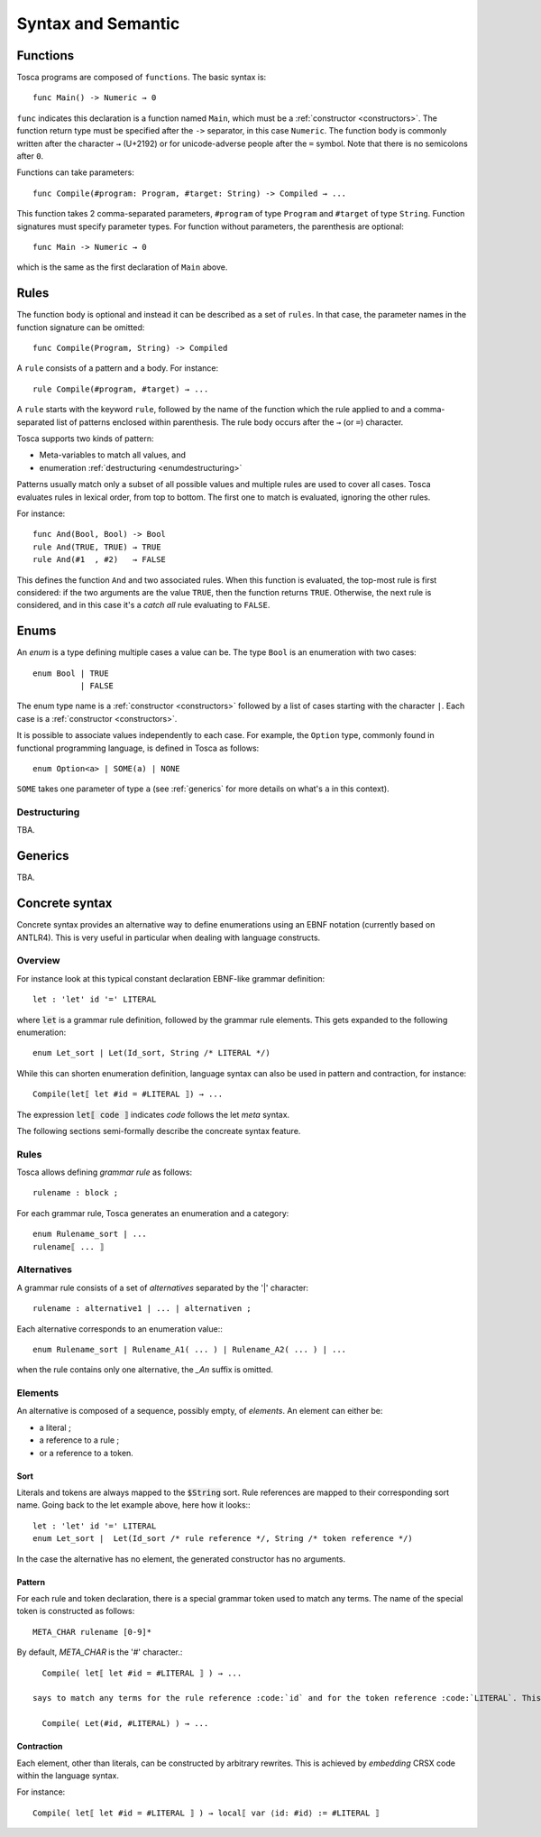 Syntax and Semantic
*******************

Functions
=========

Tosca programs are composed of ``functions``. The basic syntax is::

  func Main() -> Numeric → 0

``func`` indicates this declaration is a function named ``Main``, which must be a :ref:`constructor <constructors>`.
The function return type must be specified after the ``->`` separator, in this case ``Numeric``. The function body
is commonly written after the character ``→`` (U+2192) or for unicode-adverse people after the ``=`` symbol.
Note that there is no semicolons after ``0``.

Functions can take parameters::

  func Compile(#program: Program, #target: String) -> Compiled → ...

This function takes 2 comma-separated parameters, ``#program`` of type ``Program`` and ``#target`` of type ``String``.
Function signatures must specify parameter types. For function without parameters, the parenthesis are optional::

  func Main -> Numeric → 0

which is the same as the first declaration of ``Main`` above.

Rules
=====

The function body is optional and instead it can be described as a set of ``rules``. In that case, the parameter names in the
function signature can be omitted::

  func Compile(Program, String) -> Compiled

A ``rule`` consists of a pattern and a body. For instance::

  rule Compile(#program, #target) → ...

A ``rule`` starts with the keyword ``rule``, followed by the name of the function which the rule applied to and a comma-separated
list of patterns enclosed within parenthesis. The rule body occurs after the ``→`` (or ``=``) character.

Tosca supports two kinds of pattern:

* Meta-variables to match all values, and
* enumeration :ref:`destructuring <enumdestructuring>`

Patterns usually match only a subset of all possible values and multiple rules are used to cover all cases. Tosca evaluates rules
in lexical order, from top to bottom. The first one to match is evaluated, ignoring the other rules.

For instance::

  func And(Bool, Bool) -> Bool
  rule And(TRUE, TRUE) → TRUE
  rule And(#1  , #2)   → FALSE

This defines the function ``And`` and two associated rules. When this function is evaluated, the top-most rule is first considered:
if the two arguments are the value ``TRUE``, then the function returns ``TRUE``. Otherwise, the next rule is considered, and in
this case it's a *catch all* rule evaluating to ``FALSE``.

Enums
=====

An `enum` is a type defining multiple cases a value can be. The type ``Bool`` is an enumeration with two cases::

  enum Bool | TRUE
            | FALSE

The enum type name is a :ref:`constructor <constructors>` followed by a list of cases starting with the character ``|``.
Each case is a :ref:`constructor <constructors>`.

It is possible to associate values independently to each case. For example, the ``Option`` type, commonly found in functional programming language,
is defined in Tosca as follows::

  enum Option<a> | SOME(a) | NONE

``SOME`` takes one parameter of type ``a`` (see :ref:`generics` for more details on what's ``a`` in this context).


.. _enumdestructuring:

Destructuring
-------------

TBA.

.. _generics:

Generics
========

TBA.

.. _concrete-syntax:


Concrete syntax
===============

Concrete syntax provides an alternative way to define enumerations using an EBNF notation (currently based on ANTLR4).
This is very useful in particular when dealing with language constructs.

Overview
--------

For instance look at this typical constant declaration EBNF-like grammar definition::

   let : 'let' id '=' LITERAL

where :code:`let` is a grammar rule definition, followed by the grammar rule elements. This gets expanded to the following enumeration::

   enum Let_sort | Let(Id_sort, String /* LITERAL */)

While this can shorten enumeration definition, language syntax can also be used in pattern and contraction, for instance::

   Compile(let⟦ let #id = #LITERAL ⟧) → ...

The expression :code:`let⟦ code ⟧` indicates *code* follows the let *meta* syntax.

The following sections semi-formally describe the concreate syntax feature.

Rules
-----

Tosca allows defining *grammar rule* as follows::

   rulename : block ;

For each grammar rule, Tosca generates an enumeration and a category::

   enum Rulename_sort | ...
   rulename⟦ ... ⟧

Alternatives
------------

A grammar rule consists of a set of *alternatives* separated by the '|' character::

   rulename : alternative1 | ... | alternativen ;

Each alternative corresponds to an enumeration value:::

   enum Rulename_sort | Rulename_A1( ... ) | Rulename_A2( ... ) | ...

when the rule contains only one alternative, the *_An* suffix is omitted.

Elements
--------

An alternative is composed of a sequence, possibly empty, of *elements*. An element can either be:

* a literal ;
* a reference to a rule ;
* or a reference to a token.

Sort
^^^^

Literals and tokens are always mapped to the :code:`$String` sort. Rule references are mapped to their corresponding sort name.
Going back to the let example above, here how it looks:::

   let : 'let' id '=' LITERAL
   enum Let_sort |  Let(Id_sort /* rule reference */, String /* token reference */)

In the case the alternative has no element, the generated constructor has no arguments.

Pattern
^^^^^^^

For each rule and token declaration, there is a special grammar token used to match any terms. The name of the special token is constructed as follows::

   META_CHAR rulename [0-9]*

By default, *META_CHAR* is the '#' character.::

   Compile( let⟦ let #id = #LITERAL ⟧ ) → ...

 says to match any terms for the rule reference :code:`id` and for the token reference :code:`LITERAL`. This pattern is expanded to the following term::

   Compile( Let(#id, #LITERAL) ) → ...



Contraction
^^^^^^^^^^^

Each element, other than literals, can be constructed by arbitrary rewrites. This is achieved by *embedding* CRSX code within the language syntax.

For instance::

   Compile( let⟦ let #id = #LITERAL ⟧ ) → local⟦ var ⟨id: #id⟩ := #LITERAL ⟧
